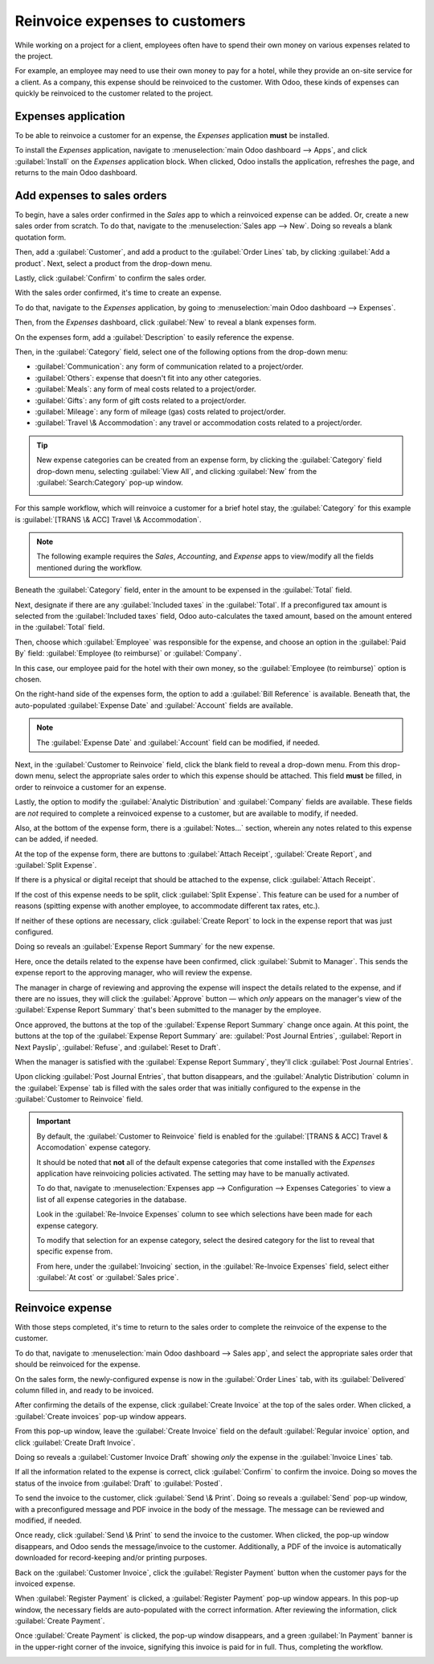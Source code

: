 ===============================
Reinvoice expenses to customers
===============================

While working on a project for a client, employees often have to spend their own money on various
expenses related to the project.

For example, an employee may need to use their own money to pay for a hotel, while they provide an
on-site service for a client. As a company, this expense should be reinvoiced to the customer. With
Odoo, these kinds of expenses can quickly be reinvoiced to the customer related to the project.

Expenses application
====================

To be able to reinvoice a customer for an expense, the *Expenses* application **must** be installed.

To install the *Expenses* application, navigate to :menuselection:`main Odoo dashboard --> Apps`,
and click :guilabel:`Install` on the *Expenses* application block. When clicked, Odoo installs the
application, refreshes the page, and returns to the main Odoo dashboard.

Add expenses to sales orders
============================

To begin, have a sales order confirmed in the *Sales* app to which a reinvoiced expense can be
added. Or, create a new sales order from scratch. To do that, navigate to the :menuselection:`Sales
app --> New`. Doing so reveals a blank quotation form.

Then, add a :guilabel:`Customer`, and add a product to the :guilabel:`Order Lines` tab, by clicking
:guilabel:`Add a product`. Next, select a product from the drop-down menu.

Lastly, click :guilabel:`Confirm` to confirm the sales order.

.. image:: expense/confirmed-sales-order.png
   :align: center
   :alt: This is how a confirmed sales order looks in the Odoo Sales application.

With the sales order confirmed, it's time to create an expense.

To do that, navigate to the *Expenses* application, by going to :menuselection:`main Odoo dashboard
--> Expenses`.

Then, from the *Expenses* dashboard, click :guilabel:`New` to reveal a blank expenses form.

.. image:: expense/blank-expenses-form.png
   :align: center
   :alt: A blank expenses form in the Odoo Expenses application.

On the expenses form, add a :guilabel:`Description` to easily reference the expense.

Then, in the :guilabel:`Category` field, select one of the following options from the drop-down
menu:

- :guilabel:`Communication`: any form of communication related to a project/order.
- :guilabel:`Others`: expense that doesn't fit into any other categories.
- :guilabel:`Meals`: any form of meal costs related to a project/order.
- :guilabel:`Gifts`: any form of gift costs related to a project/order.
- :guilabel:`Mileage`: any form of mileage (gas) costs related to project/order.
- :guilabel:`Travel \& Accommodation`: any travel or accommodation costs related to a project/order.

.. tip::
   New expense categories can be created from an expense form, by clicking the :guilabel:`Category`
   field drop-down menu, selecting :guilabel:`View All`, and clicking :guilabel:`New` from the
   :guilabel:`Search:Category` pop-up window.

   .. image:: expense/expense-category-pop-up.png
      :align: center
      :alt: The Search:Category expenses pop-up window from a blank expenses form in Odoo Expenses.

For this sample workflow, which will reinvoice a customer for a brief hotel stay, the
:guilabel:`Category` for this example is :guilabel:`[TRANS \& ACC] Travel \& Accommodation`.

.. note::
   The following example requires the *Sales*, *Accounting*, and *Expense* apps to view/modify all
   the fields mentioned during the workflow.

Beneath the :guilabel:`Category` field, enter in the amount to be expensed in the :guilabel:`Total`
field.

Next, designate if there are any :guilabel:`Included taxes` in the :guilabel:`Total`. If a
preconfigured tax amount is selected from the :guilabel:`Included taxes` field, Odoo auto-calculates
the taxed amount, based on the amount entered in the :guilabel:`Total` field.

Then, choose which :guilabel:`Employee` was responsible for the expense, and choose an option in the
:guilabel:`Paid By` field: :guilabel:`Employee (to reimburse)` or :guilabel:`Company`.

In this case, our employee paid for the hotel with their own money, so the :guilabel:`Employee (to
reimburse)` option is chosen.

On the right-hand side of the expenses form, the option to add a :guilabel:`Bill Reference` is
available. Beneath that, the auto-populated :guilabel:`Expense Date` and :guilabel:`Account` fields
are available.

.. note::
   The :guilabel:`Expense Date` and :guilabel:`Account` field can be modified, if needed.

Next, in the :guilabel:`Customer to Reinvoice` field, click the blank field to reveal a drop-down
menu. From this drop-down menu, select the appropriate sales order to which this expense should be
attached. This field **must** be filled, in order to reinvoice a customer for an expense.

Lastly, the option to modify the :guilabel:`Analytic Distribution` and :guilabel:`Company` fields
are available. These fields are *not* required to complete a reinvoiced expense to a customer, but
are available to modify, if needed.

Also, at the bottom of the expense form, there is a :guilabel:`Notes...` section, wherein any notes
related to this expense can be added, if needed.

.. image:: expense/filled-in-expense-form.png
   :align: center
   :alt: A filled out expenses form in the Odoo Expenses application.

At the top of the expense form, there are buttons to :guilabel:`Attach Receipt`, :guilabel:`Create
Report`, and :guilabel:`Split Expense`.

If there is a physical or digital receipt that should be attached to the expense, click
:guilabel:`Attach Receipt`.

If the cost of this expense needs to be split, click :guilabel:`Split Expense`. This feature can be
used for a number of reasons (spitting expense with another employee, to accommodate different tax
rates, etc.).

If neither of these options are necessary, click :guilabel:`Create Report` to lock in the expense
report that was just configured.

Doing so reveals an :guilabel:`Expense Report Summary` for the new expense.

.. image:: expense/expense-report-summary-form.png
   :align: center
   :alt: An expense report summary in the Odoo Expenses application.

Here, once the details related to the expense have been confirmed, click :guilabel:`Submit to
Manager`. This sends the expense report to the approving manager, who will review the expense.

The manager in charge of reviewing and approving the expense will inspect the details related to
the expense, and if there are no issues, they will click the :guilabel:`Approve` button — which
*only* appears on the manager's view of the :guilabel:`Expense Report Summary` that's been submitted
to the manager by the employee.

.. image:: expense/expense-report-summary-manager-approve.png
   :align: center
   :alt: An expense report summary that a manager will approve with an Approve button.

Once approved, the buttons at the top of the :guilabel:`Expense Report Summary` change once again.
At this point, the buttons at the top of the :guilabel:`Expense Report Summary` are: :guilabel:`Post
Journal Entries`, :guilabel:`Report in Next Payslip`, :guilabel:`Refuse`, and :guilabel:`Reset to
Draft`.

.. image:: expense/expense-report-summary-manager-post-journal.png
   :align: center
   :alt: An expense report summary with post journal entries button at the top of the form.

When the manager is satisfied with the :guilabel:`Expense Report Summary`, they'll click
:guilabel:`Post Journal Entries`.

Upon clicking :guilabel:`Post Journal Entries`, that button disappears, and the :guilabel:`Analytic
Distribution` column in the :guilabel:`Expense` tab is filled with the sales order that was
initially configured to the expense in the :guilabel:`Customer to Reinvoice` field.

.. important::
   By default, the :guilabel:`Customer to Reinvoice` field is enabled for the :guilabel:`[TRANS &
   ACC] Travel & Accomodation` expense category.

   It should be noted that **not** all of the default expense categories that come installed with
   the *Expenses* application have reinvoicing policies activated. The setting may have to be
   manually activated.

   To do that, navigate to :menuselection:`Expenses app --> Configuration --> Expenses Categories`
   to view a list of all expense categories in the database.

   Look in the :guilabel:`Re-Invoice Expenses` column to see which selections have been made for
   each expense category.

   .. image:: expense/expense-categories-page.png
      :align: center
      :alt: The Re-Invoice Expenses column on the Expense Categories page in the Odoo Expenses app.

   To modify that selection for an expense category, select the desired category for the list to
   reveal that specific expense from.

   From here, under the :guilabel:`Invoicing` section, in the :guilabel:`Re-Invoice Expenses` field,
   select either :guilabel:`At cost` or :guilabel:`Sales price`.

   .. image:: expense/reinvoice-expenses-field.png
      :align: center
      :alt: The Re-Invoice Expenses field on an Expense Category form in the Odoo Expenses app.

Reinvoice expense
=================

With those steps completed, it's time to return to the sales order to complete the reinvoice of the
expense to the customer.

To do that, navigate to :menuselection:`main Odoo dashboard --> Sales app`, and select the
appropriate sales order that should be reinvoiced for the expense.

On the sales form, the newly-configured expense is now in the :guilabel:`Order Lines` tab, with its
:guilabel:`Delivered` column filled in, and ready to be invoiced.

.. image:: expense/sales-order-with-expense-order-lines.png
   :align: center
   :alt: A sales order with the configured expense ready to be invoiced in the Order Lines tab.

After confirming the details of the expense, click :guilabel:`Create Invoice` at the top of the
sales order. When clicked, a :guilabel:`Create invoices` pop-up window appears.

.. image:: expense/create-invoices-popup.png
   :align: center
   :alt: A create invoices pop-up window that appears when the Create Invoice is clicked.

From this pop-up window, leave the :guilabel:`Create Invoice` field on the default
:guilabel:`Regular invoice` option, and click :guilabel:`Create Draft Invoice`.

Doing so reveals a :guilabel:`Customer Invoice Draft` showing *only* the expense in the
:guilabel:`Invoice Lines` tab.

.. image:: expense/customer-invoice-draft-with-expense.png
   :align: center
   :alt: A customer invoice draft with the expense in the Invoice Lines tab of the form.

If all the information related to the expense is correct, click :guilabel:`Confirm` to confirm the
invoice. Doing so moves the status of the invoice from :guilabel:`Draft` to :guilabel:`Posted`.

To send the invoice to the customer, click :guilabel:`Send \& Print`. Doing so reveals a
:guilabel:`Send` pop-up window, with a preconfigured message and PDF invoice in the body of the
message. The message can be reviewed and modified, if needed.

Once ready, click :guilabel:`Send \& Print` to send the invoice to the customer. When clicked, the
pop-up window disappears, and Odoo sends the message/invoice to the customer. Additionally, a PDF of
the invoice is automatically downloaded for record-keeping and/or printing purposes.

Back on the :guilabel:`Customer Invoice`, click the :guilabel:`Register Payment` button when the
customer pays for the invoiced expense.

.. image:: expense/customer-invoice-register-payment.png
   :align: center
   :alt: A customer invoice with the register payment button ready to be clicked.

When :guilabel:`Register Payment` is clicked, a :guilabel:`Register Payment` pop-up window appears.
In this pop-up window, the necessary fields are auto-populated with the correct information. After
reviewing the information, click :guilabel:`Create Payment`.

.. image:: expense/register-payment-popup.png
   :align: center
   :alt: A register payment pop-up window on a customer invoice in Odoo Sales.

Once :guilabel:`Create Payment` is clicked, the pop-up window disappears, and a green :guilabel:`In
Payment` banner is in the upper-right corner of the invoice, signifying this invoice is paid for in
full. Thus, completing the workflow.

.. image:: expense/expense-invoice-in-payment-banner.png
   :align: center
   :alt: A register payment pop-up window on a customer invoice in Odoo Sales.

.. seealso::
   - :doc:`invoicing_policy`
   - :doc:`time_materials`
   - :doc:`milestone`
